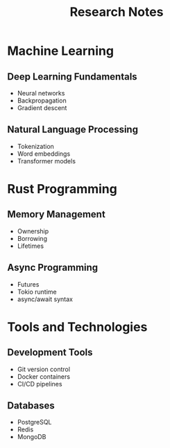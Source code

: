 #+TITLE: Research Notes
#+TAGS: research, technology, AI

* Machine Learning
  :PROPERTIES:
  :ID: ml-research-301
  :END:
** Deep Learning Fundamentals
   :PROPERTIES:
   :ID: dl-fundamentals-302
   :END:
   - Neural networks
   - Backpropagation
   - Gradient descent

** Natural Language Processing
   - Tokenization
   - Word embeddings
   - Transformer models

* Rust Programming
  :PROPERTIES:
  :ID: rust-programming-401
  :END:
** Memory Management
   - Ownership
   - Borrowing
   - Lifetimes

** Async Programming
   - Futures
   - Tokio runtime
   - async/await syntax

* Tools and Technologies
** Development Tools
   - Git version control
   - Docker containers
   - CI/CD pipelines

** Databases
   - PostgreSQL
   - Redis
   - MongoDB
